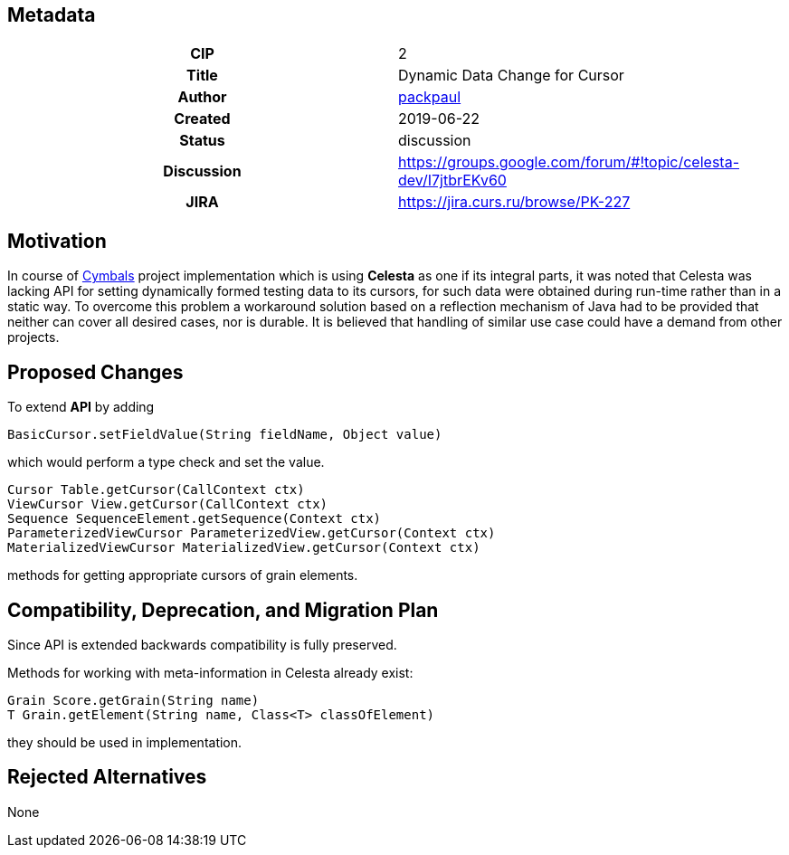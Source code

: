 == Metadata
[cols="1h,1"]
|===
| CIP
| 2

| Title
| Dynamic Data Change for Cursor

| Author
//link to GitHub user page
| link:https://github.com/packpaul[packpaul]


| Created
| 2019-06-22


| Status
| discussion

| Discussion
//link to Google Group discussion thread
| https://groups.google.com/forum/#!topic/celesta-dev/I7jtbrEKv60


| JIRA
| https://jira.curs.ru/browse/PK-227

|===

== Motivation

In course of link:https://github.com/CourseIT/cymbals[Cymbals] project implementation which is using *Celesta* as one if its integral parts, it was noted that Celesta was lacking API for setting dynamically formed testing data to its cursors, for such data were obtained during run-time rather than in a static way. To overcome this problem a workaround solution based on a reflection mechanism of Java had to be provided that neither can cover all desired cases, nor is durable. It is believed that handling of similar use case could have a demand from other projects.

== Proposed Changes

To extend *API* by adding

[source,java]
----
BasicCursor.setFieldValue(String fieldName, Object value)
----

which would perform a type check and set the value.

[source,java]
----
Cursor Table.getCursor(CallContext ctx)
ViewCursor View.getCursor(CallContext ctx)
Sequence SequenceElement.getSequence(Context ctx)
ParameterizedViewCursor ParameterizedView.getCursor(Context ctx)
MaterializedViewCursor MaterializedView.getCursor(Context ctx)
----

methods for getting appropriate cursors of grain elements.

== Compatibility, Deprecation, and Migration Plan

Since API is extended backwards compatibility is fully preserved.

Methods for working with meta-information in Celesta already exist:

[source,java]
----
Grain Score.getGrain(String name)
T Grain.getElement(String name, Class<T> classOfElement)
----

they should be used in implementation.

== Rejected Alternatives

None
